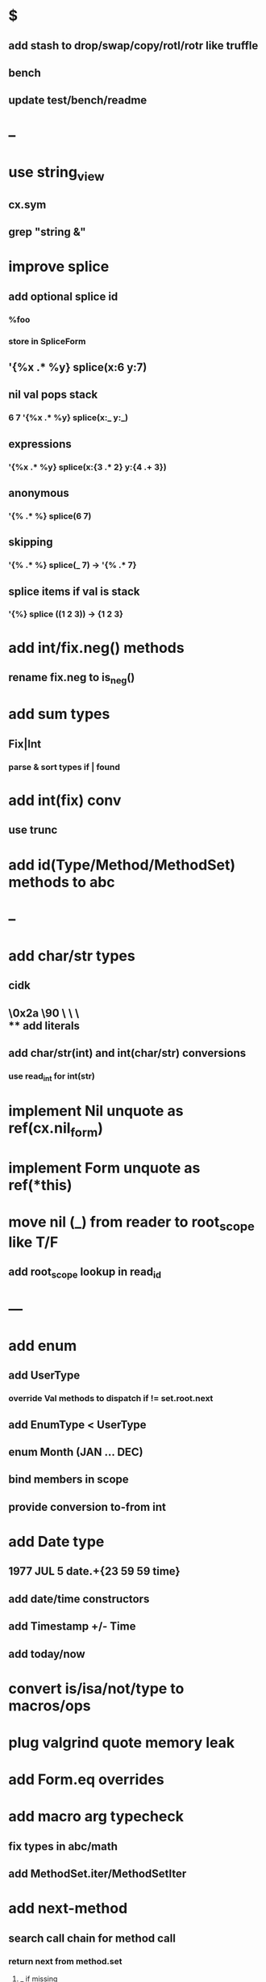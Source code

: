 * $
** add stash to drop/swap/copy/rotl/rotr like truffle
** bench
** update test/bench/readme
* --
* use string_view
** cx.sym
** grep "string &"
* improve splice
** add optional splice id
*** %foo
*** store in SpliceForm
** '{%x .* %y} splice(x:6 y:7)
** nil val pops stack 
*** 6 7 '{%x .* %y} splice(x:_ y:_) 
** expressions
*** '{%x .* %y} splice(x:{3 .* 2} y:{4 .+ 3})
** anonymous
*** '{% .* %} splice(6 7) 
** skipping
*** '{% .* %} splice(_ 7) -> '{% .* 7}
** splice items if val is stack
*** '{%} splice ((1 2 3)) -> {1 2 3}
* add int/fix.neg() methods
** rename fix.neg to is_neg()
* add sum types
** Fix|Int
*** parse & sort types if | found
* add int(fix) conv
** use trunc
* add id(Type/Method/MethodSet) methods to abc
* --
* add char/str types
** cidk
** \r \n \t \s \e
** \0x2a \90 \\A \\a \\\
** add literals
** add char/str(int) and int(char/str) conversions
*** use read_int for int(str)
* implement Nil unquote as ref(cx.nil_form)
* implement Form unquote as ref(*this)
* move nil (_) from reader to root_scope like T/F
** add root_scope lookup in read_id
* ---
* add enum
** add UserType
*** override Val methods to dispatch if != set.root.next
** add EnumType < UserType
** enum Month (JAN ... DEC)
** bind members in scope
** provide conversion to-from int
* add Date type
** 1977 JUL 5 date.+{23 59 59 time}
** add date/time constructors
** add Timestamp +/- Time
** add today/now
* convert is/isa/not/type to macros/ops
* plug valgrind quote memory leak
* add Form.eq overrides
* add macro arg typecheck
** fix types in abc/math
** add MethodSet.iter/MethodSetIter
* add next-method
** search call chain for method call
*** return next from method.set
**** _ if missing
* add loop macro
** loop until break
** add LoopOp
** add break macro
*** add cx.break_pc
* implement clone for iter types
* implement MethodSet.clone
** switch to use vector/upper_bound like env
*** drop method Node
* add echo iter
** 3 iter echo zip for _* add Byte type
** Imp = uint8_t
** read hex as byte if < 256
** add int/char conversions
* add restarts/break loop
* add unsafe {} macro
* add C++ emit
** add -build mode
** use label/goto
